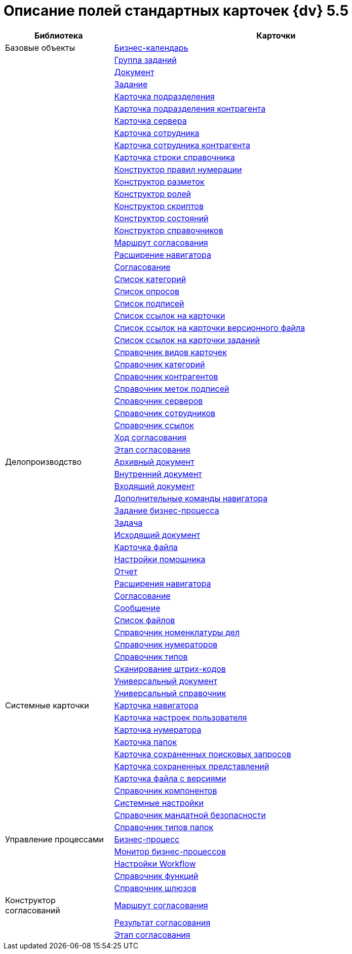 = Описание полей стандартных карточек {dv} 5.5

[width="100%",cols="25%,75%",options="header"]
|===
|Библиотека |Карточки
|Базовые объекты |xref:schemas/Release/BackOffice/CardCalendar.adoc[Бизнес-календарь]
| |xref:schemas/Release/BackOffice/CardTaskGroup.adoc[Группа заданий]
| |xref:schemas/Release/BackOffice/CardDocument.adoc[Документ]
| |xref:schemas/Release/BackOffice/CardTask.adoc[Задание]
| |xref:schemas/Release/BackOffice/CardDepartment.adoc[Карточка подразделения]
| |xref:schemas/Release/BackOffice/CardPartnersDepartment.adoc[Карточка подразделения контрагента]
| |xref:schemas/Release/BackOffice/CardServer.adoc[Карточка сервера]
| |xref:schemas/Release/BackOffice/CardEmployee.adoc[Карточка сотрудника]
| |xref:schemas/Release/BackOffice/CardPartnersEmployee.adoc[Карточка сотрудника контрагента]
| |xref:schemas/Release/BackOffice/CardBaseUniversalItem.adoc[Карточка строки справочника]
| |xref:schemas/Release/BackOffice/RefNumerationRules.adoc[Конструктор правил нумерации]
| |xref:schemas/Release/BackOffice/RefLayouts.adoc[Конструктор разметок]
| |xref:schemas/Release/BackOffice/RefRoleModel.adoc[Конструктор ролей]
| |xref:schemas/Release/BackOffice/RefScripting.adoc[Конструктор скриптов]
| |xref:schemas/Release/BackOffice/RefStates.adoc[Конструктор состояний]
| |xref:schemas/Release/BackOffice/RefBaseUniversal.adoc[Конструктор справочников]
| |xref:schemas/Release/BackOffice/CardReconcilePath.adoc[Маршрут согласования]
| |xref:schemas/Release/BackOffice/RefNavExtension.adoc[Расширение навигатора]
| |xref:schemas/Release/BackOffice/CardReconcile.adoc[Согласование]
| |xref:schemas/Release/BackOffice/CardCategoryList.adoc[Список категорий]
| |xref:schemas/Release/BackOffice/CardSurveyList.adoc[Список опросов]
| |xref:schemas/Release/BackOffice/CardSignatureList.adoc[Список подписей]
| |xref:schemas/Release/BackOffice/CardReferenceList.adoc[Список ссылок на карточки]
| |xref:schemas/Release/BackOffice/CardFileList.adoc[Список ссылок на карточки версионного файла]
| |xref:schemas/Release/BackOffice/CardTaskList.adoc[Список ссылок на карточки заданий]
| |xref:schemas/Release/BackOffice/RefKinds.adoc[Справочник видов карточек]
| |xref:schemas/Release/BackOffice/RefCategories.adoc[Справочник категорий]
| |xref:schemas/Release/BackOffice/RefPartners.adoc[Справочник контрагентов]
| |xref:schemas/Release/BackOffice/RefSignatureLabels.adoc[Справочник меток подписей]
| |xref:schemas/Release/BackOffice/RefServers.adoc[Справочник серверов]
| |xref:schemas/Release/BackOffice/RefStaff.adoc[Справочник сотрудников]
| |xref:schemas/Release/BackOffice/RefLinks.adoc[Справочник ссылок]
| |xref:schemas/Release/BackOffice/CardReconcileLog.adoc[Ход согласования]
| |xref:schemas/Release/BackOffice/CardReconcileStage.adoc[Этап согласования]
|Делопроизводство |xref:schemas/Release/TakeOffice/CardArchive.adoc[Архивный документ]
| |xref:schemas/Release/TakeOffice/CardOrd.adoc[Внутренний документ]
| |xref:schemas/Release/TakeOffice/CardInc.adoc[Входящий документ]
| |xref:schemas/Release/TakeOffice/NavCommands.adoc[Дополнительные команды навигатора]
| |xref:schemas/Release/TakeOffice/WorkflowTask.adoc[Задание бизнес-процесса]
| |xref:schemas/Release/TakeOffice/CardResolution.adoc[Задача]
| |xref:schemas/Release/TakeOffice/CardOut.adoc[Исходящий документ]
| |xref:schemas/Release/TakeOffice/CardFile.adoc[Карточка файла]
| |xref:schemas/Release/TakeOffice/AgentSettings.adoc[Настройки помощника]
| |xref:schemas/Release/TakeOffice/CardReport.adoc[Отчет]
| |xref:schemas/Release/TakeOffice/NavExtensions.adoc[Расширения навигатора]
| |xref:schemas/Release/TakeOffice/CardApproval.adoc[Согласование]
| |xref:schemas/Release/TakeOffice/CardMessage.adoc[Сообщение]
| |xref:schemas/Release/TakeOffice/FileList.adoc[Список файлов]
| |xref:schemas/Release/TakeOffice/RefCases.adoc[Справочник номенклатуры дел]
| |xref:schemas/Release/TakeOffice/RefNumerators.adoc[Справочник нумераторов]
| |xref:schemas/Release/TakeOffice/RefTypes.adoc[Справочник типов]
| |xref:schemas/Release/TakeOffice/RefBarcodeScan.adoc[Сканирование штрих-кодов]
| |xref:schemas/Release/TakeOffice/CardUni.adoc[Универсальный документ]
| |xref:schemas/Release/TakeOffice/RefUniversal.adoc[Универсальный справочник]
|Системные карточки |xref:schemas/Release/Core/Navigator.adoc[Карточка навигатора]
| |xref:schemas/Release/Core/UserProfile.adoc[Карточка настроек пользователя]
| |xref:schemas/Release/Core/Numerator.adoc[Карточка нумератора]
| |xref:schemas/Release/Core/Folders.adoc[Карточка папок]
| |xref:schemas/Release/Core/SavedSearches.adoc[Карточка сохраненных поисковых запросов]
| |xref:schemas/Release/Core/SavedViews.adoc[Карточка сохраненных представлений]
| |xref:schemas/Release/Core/VersionedFile.adoc[Карточка файла с версиями]
| |xref:schemas/Release/Core/RefComponents.adoc[Справочник компонентов]
| |xref:schemas/Release/Core/Settings.adoc[Системные настройки]
| |xref:schemas/Release/Core/MandatoryAccess.adoc[Справочник мандатной безопасности]
| |xref:schemas/Release/Core/FolderTypes.adoc[Справочник типов папок]
|Управление процессами |xref:schemas/Release/Workflow/Process.adoc[Бизнес-процесс]
| |xref:schemas/Release/Workflow/Monitor.adoc[Монитор бизнес-процессов]
| |xref:schemas/Release/Workflow/Settings.adoc[Настройки Workflow]
| |xref:schemas/Release/Workflow/FunctionList.adoc[Справочник функций]
| |xref:schemas/Release/Workflow/GateList.adoc[Справочник шлюзов]
|Конструктор согласований |xref:schemas/Release/ApprovalDesigner/CardApprovalPath.adoc[Маршрут согласования]
| |xref:schemas/Release/ApprovalDesigner/CardApprovalResult.adoc[Результат согласования]
| |xref:schemas/Release/ApprovalDesigner/CardApprovalStage.adoc[Этап согласования]
|===


















